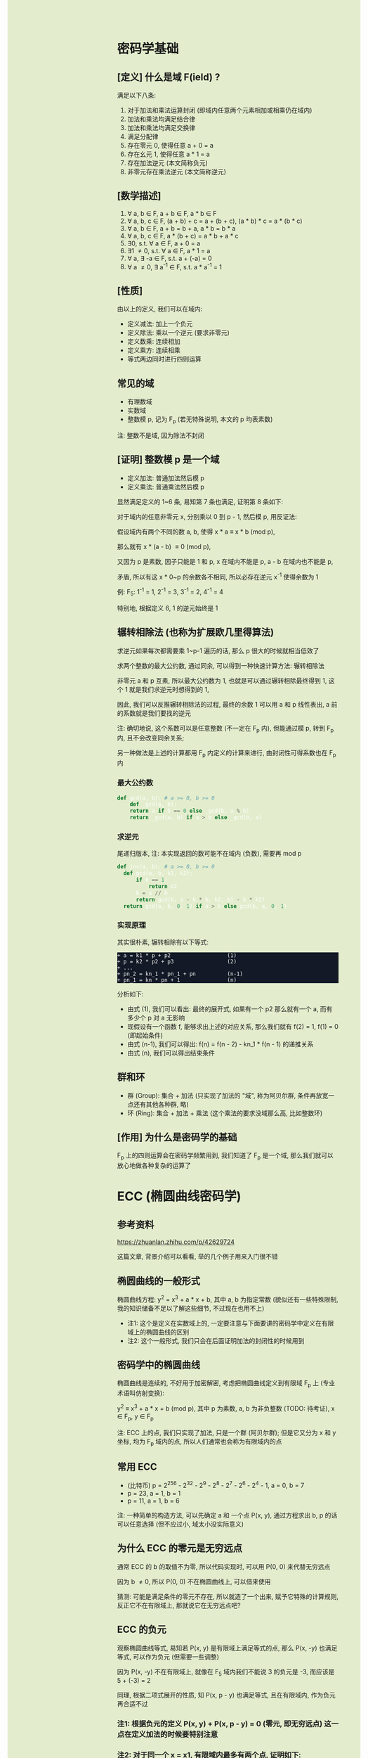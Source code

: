 #+AUTHOR: wfj
#+EMAIL: wufangjie1223@126.com
#+OPTIONS: ^:{} \n:t email:t
#+HTML_HEAD_EXTRA: <style type="text/css"> body {padding-left: 26%; background: #e3edcd;} #table-of-contents {position: fixed; width: 25%; height: 100%; top: 0; left: 0; overflow-y: scroll; resize: horizontal;} i {color: #666666;} pre, pre.src:before {color: #ffffff; background: #131926;} </style>
#+HTML_HEAD_EXTRA: <script type="text/javascript"> function adjust_html(){document.getElementsByTagName("body")[0].style.cssText="padding-left: "+(parseInt(document.getElementById("table-of-contents").style.width)+5)+"px; background: #e3edcd;"}; window.onload=function(){document.getElementById("table-of-contents").addEventListener("mouseup",adjust_html,true)}</script>

* 密码学基础
** [定义] 什么是域 F(ield) ?
满足以下八条:
1. 对于加法和乘法运算封闭 (即域内任意两个元素相加或相乘仍在域内)
2. 加法和乘法均满足结合律
3. 加法和乘法均满足交换律
4. 满足分配律
5. 存在零元 0, 使得任意 a + 0 = a
6. 存在幺元 1, 使得任意 a * 1 = a
7. 存在加法逆元 (本文简称负元)
8. 非零元存在乘法逆元 (本文简称逆元)

** [数学描述]
1. \forall a, b \in F, a + b \in F, a * b \in F
2. \forall a, b, c \in F, (a + b) + c = a + (b + c), (a * b) * c = a * (b * c)
3. \forall a, b \in F, a + b = b + a, a * b = b * a
4. \forall a, b, c \in F, a * (b + c) = a * b + a * c
5. \exists 0, s.t. \forall a \in F, a + 0 = a
6. \exists 1 \ne 0, s.t. \forall a \in F, a * 1 = a
7. \forall a, \exists -a \in F, s.t. a + (-a) = 0
8. \forall a \ne 0, \exists a^{-1} \in F, s.t. a * a^{-1} = 1

** [性质]
由以上的定义, 我们可以在域内:
+ 定义减法: 加上一个负元
+ 定义除法: 乘以一个逆元 (要求非零元)
+ 定义数乘: 连续相加
+ 定义乘方: 连续相乘
+ 等式两边同时进行四则运算

** 常见的域
+ 有理数域
+ 实数域
+ 整数模 p, 记为 F_{p} (若无特殊说明, 本文的 p 均表素数)

注: 整数不是域, 因为除法不封闭

** [证明] 整数模 p 是一个域
+ 定义加法: 普通加法然后模 p
+ 定义乘法: 普通乘法然后模 p

显然满足定义的 1~6 条, 易知第 7 条也满足, 证明第 8 条如下:

对于域内的任意非零元 x, 分别乘以 0 到 p - 1, 然后模 p, 用反证法:

假设域内有两个不同的数 a, b, 使得 x * a \equiv x * b (mod p),

那么就有 x * (a - b) \equiv 0 (mod p),

又因为 p 是素数, 因子只能是 1 和 p, x 在域内不能是 p, a - b 在域内也不能是 p,

矛盾, 所以有这 x * 0~p 的余数各不相同, 所以必存在逆元 x^{-1} 使得余数为 1

例: F_{5}: 1^{-1} = 1, 2^{-1} = 3, 3^{-1} = 2, 4^{-1} = 4

特别地, 根据定义 6, 1 的逆元始终是 1

** 辗转相除法 (也称为扩展欧几里得算法)
求逆元如果每次都需要乘 1~p-1 遍历的话, 那么 p 很大的时候就相当低效了

求两个整数的最大公约数, 通过同余, 可以得到一种快速计算方法: 辗转相除法

非零元 a 和 p 互素, 所以最大公约数为 1, 也就是可以通过辗转相除最终得到 1, 这个 1 就是我们求逆元时想得到的 1,

因此, 我们可以反推辗转相除法的过程, 最终的余数 1 可以用 a 和 p 线性表出, a 前的系数就是我们要找的逆元

注: 确切地说, 这个系数可以是任意整数 (不一定在 F_{p} 内), 但能通过模 p, 转到 F_{p} 内, 且不会改变同余关系;

另一种做法是上述的计算都用 F_{p} 内定义的计算来进行, 由封闭性可得系数也在 F_{p} 内

*** 最大公约数
#+begin_src python
  def gcd(a, b): # a >= 0, b >= 0
      def _gcd(a, b):
	  return a if b == 0 else _gcd(b, a % b)
      return _gcd(a, b) if a > b else _gcd(b, a)
#+end_src

*** 求逆元
尾递归版本, 注: 本实现返回的数可能不在域内 (负数), 需要再 mod p
#+begin_src python
  def inv(a, b): # a >= 0, b >= 0
    def gcd(a, b, k1, k2):
        if b == 1:
            return k2
        k = a // b
        return gcd(b, a - k * b, k2, k1 - k * k2)
    return gcd(a, b, 0, 1) if a > b else gcd(b, a, 0, 1)
#+end_src

*** 实现原理
其实很朴素, 辗转相除有以下等式:
#+begin_src
+ a = k1 * p + p2                  (1)
+ p = k2 * p2 + p3                 (2)
+ ...
+ pn_2 = kn_1 * pn_1 + pn          (n-1)
+ pn_1 = kn * pn + 1               (n)
#+end_src

分析如下:
+ 由式 (1), 我们可以看出: 最终的展开式, 如果有一个 p2 那么就有一个 a, 而有多少个 p 对 a 无影响
+ 现假设有一个函数 f, 能够求出上述的对应关系, 那么我们就有 f(2) = 1, f(1) = 0 (即起始条件)
+ 由式 (n-1), 我们可以得出: f(n) = f(n - 2) - kn_1 * f(n - 1) 的递推关系
+ 由式 (n), 我们可以得出结束条件

** 群和环
+ 群 (Group): 集合 + 加法 (只实现了加法的 "域", 称为阿贝尔群, 条件再放宽一点还有其他各种群, 略)
+ 环 (Ring): 集合 + 加法 + 乘法 (这个乘法的要求没域那么高, 比如整数环)

** [作用] 为什么是密码学的基础
F_{p} 上的四则运算会在密码学频繁用到, 我们知道了 F_{p} 是一个域, 那么我们就可以放心地做各种复杂的运算了

* ECC (椭圆曲线密码学)
** 参考资料
https://zhuanlan.zhihu.com/p/42629724

这篇文章, 背景介绍可以看看, 举的几个例子用来入门很不错

** 椭圆曲线的一般形式
椭圆曲线方程: y^{2} = x^{3} + a * x + b, 其中 a, b 为指定常数 (貌似还有一些特殊限制, 我的知识储备不足以了解这些细节, 不过现在也用不上)

+ 注1: 这个是定义在实数域上的, 一定要注意与下面要讲的密码学中定义在有限域上的椭圆曲线的区别
+ 注2: 这个一般形式, 我们只会在后面证明加法的封闭性的时候用到

** 密码学中的椭圆曲线
椭圆曲线是连续的, 不好用于加密解密, 考虑把椭圆曲线定义到有限域 F_{p} 上 (专业术语叫仿射变换):

y^{2} \equiv x^{3} + a * x + b (mod p), 其中 p 为素数, a, b 为非负整数 (TODO: 待考证), x \in F_{p}, y \in F_{p}

注: ECC 上的点, 我们只实现了加法, 只是一个群 (阿贝尔群); 但是它又分为 x 和 y 坐标, 均为 F_{p} 域内的点, 所以人们通常也会称为有限域内的点

** 常用 ECC
+ (比特币) p = 2^{256} - 2^{32} - 2^{9} - 2^{8} - 2^{7} - 2^{6} - 2^{4} - 1, a = 0, b = 7
+ p = 23, a = 1, b = 1
+ p = 11, a = 1, b = 6

注: 一种简单的构造方法, 可以先确定 a 和 一个点 P(x, y), 通过方程求出 b, p 的话可以任意选择 (但不应过小, 域太小没实际意义)

** 为什么 ECC 的零元是无穷远点
通常 ECC 的 b 的取值不为零, 所以代码实现时, 可以用 P(0, 0) 来代替无穷远点

因为 b \ne 0, 所以 P(0, 0) 不在椭圆曲线上, 可以借来使用

猜测: 可能是满足条件的零元不存在, 所以就造了一个出来, 赋予它特殊的计算规则, 反正它不在有限域上, 那就说它在无穷远点吧?

** ECC 的负元
观察椭圆曲线等式, 易知若 P(x, y) 是有限域上满足等式的点, 那么 P(x, -y) 也满足等式, 可以作为负元 (但需要一些调整)

因为 P(x, -y) 不在有限域上, 就像在 F_{5} 域内我们不能说 3 的负元是 -3, 而应该是 5 + (-3) = 2

同理, 根据二项式展开的性质, 知 P(x, p - y) 也满足等式, 且在有限域内, 作为负元再合适不过

*** 注1: 根据负元的定义 P(x, y) + P(x, p - y) = 0 (零元, 即无穷远点) 这一点在定义加法的时候要特别注意

*** 注2: 对于同一个 x = x1, 有限域内最多有两个点, 证明如下:
若对于 x = x1 有以下等式成立:
#+begin_src
+ y1^{2} \equiv x1^{3} + a * x1 + b (mod p)
+ y2^{2} \equiv x1^{3} + a * x1 + b (mod p)
#+end_src
由 mod p 的性质知: (y1 - y2) * (y1 + y2) \equiv 0 (mod p), 这里的加减法是域内的加减法, 且 p 为素数, 所以最多有两个点 P(x1, y1), P(x1, p - y1)

其中单个点的情况是 y1 = 0, 这时它的负元就是它自己, x 满足 x^{3} + a * x + b \equiv 0 (mod p)

** ECC 的加法
1. 规则一: 若 P2 为 P1 的负元, 规定 P1 + P2 = 0
2. 规则二 (为什么这样定义, 详见下一节的封闭性证明):
#+begin_src python
  if (x1, y1) != (x1, y2):
      k = (y2 - y1) / (x2 - x1)
  else:
      k = (3 * x1 ** 2 + a) / (2 * y1)
  x3 = k ** 2 - x1 - x2
  y3 = k * (x1 - x3) - y1
#+end_src

+ 注1: 很多资料都是把 k 写成 \lambda 的, 其实就是计算斜率
+ 注2: P1 != P2 时, 还是有可能 x2 = x1 的, 根据上一节的注2, 这时应用规则一
+ 注3: P1 = P2 时, 如果有 y1 = 0, 那么计算 k 时分母为零, 但这是不可能的, y1 = 0, 根据上一节的注2, 此时 P1 的负元就是它自己, 这时应用规则一
+ 注4: 上述规则二, 是为了同时能表示实数域上和有限域上才写成那样的; 实际在有限域上的除法就是用的 F_{p} 的除法, 最后也需要模 p (至于为什么可以这么做, 可能是仿射变换的性质吧)

** 加法的封闭性证明
很多资料多会讲, 椭圆曲线加法, 就是椭圆曲线上两点 (可相同) 确定的直线 (相同点时为切线) 与椭圆曲线的交点, 然后关于 x 轴翻转, 但没给出更进一步的解释

以下采用启发式证明的方式, 也就是我一步步发现的过程
*** 计算 y 坐标
我最先发现的是: y3 的计算可以看成 -(k * (x3 - x1) + y1), 这放在实数域上, 这就是根据斜率求 y 坐标, 然后再关于 x 轴翻转

*** 再看 k 的定义
+ P1 != P2 时就是斜率的计算公式
+ P1 = P2 时, 等式两边对 x 求导得 2 * y * f'(x) = 3 * x^{2} + a, 即 k = f'(x) = (3 * x^{2} + a) / (2 * y)

*** 再来计算 x 坐标
不妨令 z = y^{2},

那么椭圆曲线其实就是 xoz 坐标系上的三次曲线: z = x^{3} + a * x + b,

同样地, 那条直线在 xoz 坐标系上的方程是 z = (k * (x - x1) + x1)^{2},

两者相交就是 (k * (x - x1) + x1)^{2} = x^{3} + a * x + b, (式1)

是关于 x 的三次方程, 最多有三个解, 正好是我们知道的 x1, x2, x3, 可表示成 (x - x1) * (x - x2) * (x - x3) = 0 (式2)

然后比较两者关于 x 的二次项系数, 得出 -(x1 + x2 + x3) = -k^{2}

至此, 我们得到了之前的计算公式 x3 = k^{2} - x1 - x2,

就是说之前定义的加法其实就是求两点确定的直线与椭圆曲线的交点, 然后关于 x 轴翻转

对于任意两点, 相加有以下三种情况:
1. P1 = -P2, 结果是 0, 封闭
2. P1, P2 有一个为零元时, 根据零元的定义, 封闭
3. 其他情况, k 的计算都是有意义的 (除数不为 0), 结果存在并在椭圆曲线上, 封闭
综上所述, 我们证明了加法的封闭性

** 加法的交换律, 结合律
对于负元, 零元的情况, 显然满足交换律和结合律

一般情况, 交换律可根据定义直接得出

结合律看似容易, 其实需要非常复杂的计算 (带入之前的公式, 我是算不过来) 或者一些几何学的知识, 有兴趣可以研究研究: https://www.zhihu.com/question/296821640

** 加密 (ElGamal)
*** 一般形式
有 y \equiv g^{x} (mod p), 其中 (y, g, p) 为公钥, x 为密钥
对于要发送的消息 M (其二进制表示就是整数), 随机生成一个零时私钥 k, 我们可以通过发送 C1 = g^{k} 和 C2 = y^{k} * M, 那么拥有私钥的一方就可以通过 C2 / (C1^{x}) = y^{k} * M / g^{k*x} = M 来解密

*** 椭圆曲线 (类比一般形式)
私钥 k, 公钥 G = (xg, yg), P = k * G = (xp, yp)
消息 M, 随机私钥 r, 发送 C1 = r * G, C2 = r * P + M,
那么 k * C1 - C2 = k * r * G - r * k * G + M = M

** 数字签名 (ECDSA) (椭圆曲线数字签名算法)
类似 ElGamal, 设原私钥 k, 原公钥 P(xp, yp) = k * G,
NOTE: n 称为 G 的阶, 满足 n * G = O, 其中 O 为单位元, 例 E_{23}(1, 1) 上 (3, 10) 的阶为 28
1. 随机生成新私钥 r, R(xr, yr) = r * G (新公钥) 使得 xr != 0 (mod n)
2. s = r^{-1} * (hash(m) + xr * k), 满足 s != 0 (mod n), (否则重新从头来过)

验证: hash(m) * s^{-1} * G + xr * s^{-1} * P 就是 R(xr, yr)

用相同的 r 是不安全的, 详见:
https://en.wikipedia.org/wiki/Elliptic_Curve_Digital_Signature_Algorithm


网上有另一种方法, 看起来更简单
1. 同上
2. s = r - hash(m) * k (mod p)

验证: s * G + hash(m) * P 就是 R (判断只用 x 坐标)
因为 s * G = r * G - hash(m) * k * G = R - hash(m) * P

TODO: 我无法推导两者的等价关系, 也无法指出后一种是否存在不妥

** 注意
+ 第一种方法要求 n 是素数, 所以 (23, 1, 1) 的例子并不合适, 并且其中的 r^{-1}, s^{-1} 都是 (mod n) 的逆元
+ 第二种方法没有这种要求

有限域上的椭圆曲线图, 对称轴并不是 x 轴, 而是 p / 2 (y = 0 时, 理论上不是对称的)

https://blog.csdn.net/zhuiyunzhugang/article/details/107589223
#+BEGIN_SRC rust
let ec = ECC::new(23, 1, 1);
assert_eq!(Point::new(4, 0), ec.mul_k_p_logn(14, &Point::new(3, 10)));
#+END_SRC

* RSA
任取两个大素数 p, q
n = p * q (公钥1)
\phi(n) = (p - 1) * (q - 1) # 欧拉
任选大整数 e (公钥2), 满足 gcd(e, \phi(n)) = 1,

任选密钥 d, 满足 d * e \equiv 1 (mod \phi(n)) (即求逆元)
将消息 m 加密 c = m^{e} (mod n)
解密: m = c^{d} (mod n) (证明略)

欧拉定理: 正整数 n 和 a 互素, 那么 a^{\phi(n)} \equiv 1 (mod n)
\phi(n) 称为欧拉函数, 是小于 n 的正整数中和 n 互素的个数
标准因式分解 n = p1^{x1}*...*pn^{xn}
\phi(n) = n * (1 - 1/x1)*...*(1 - 1/xn)
